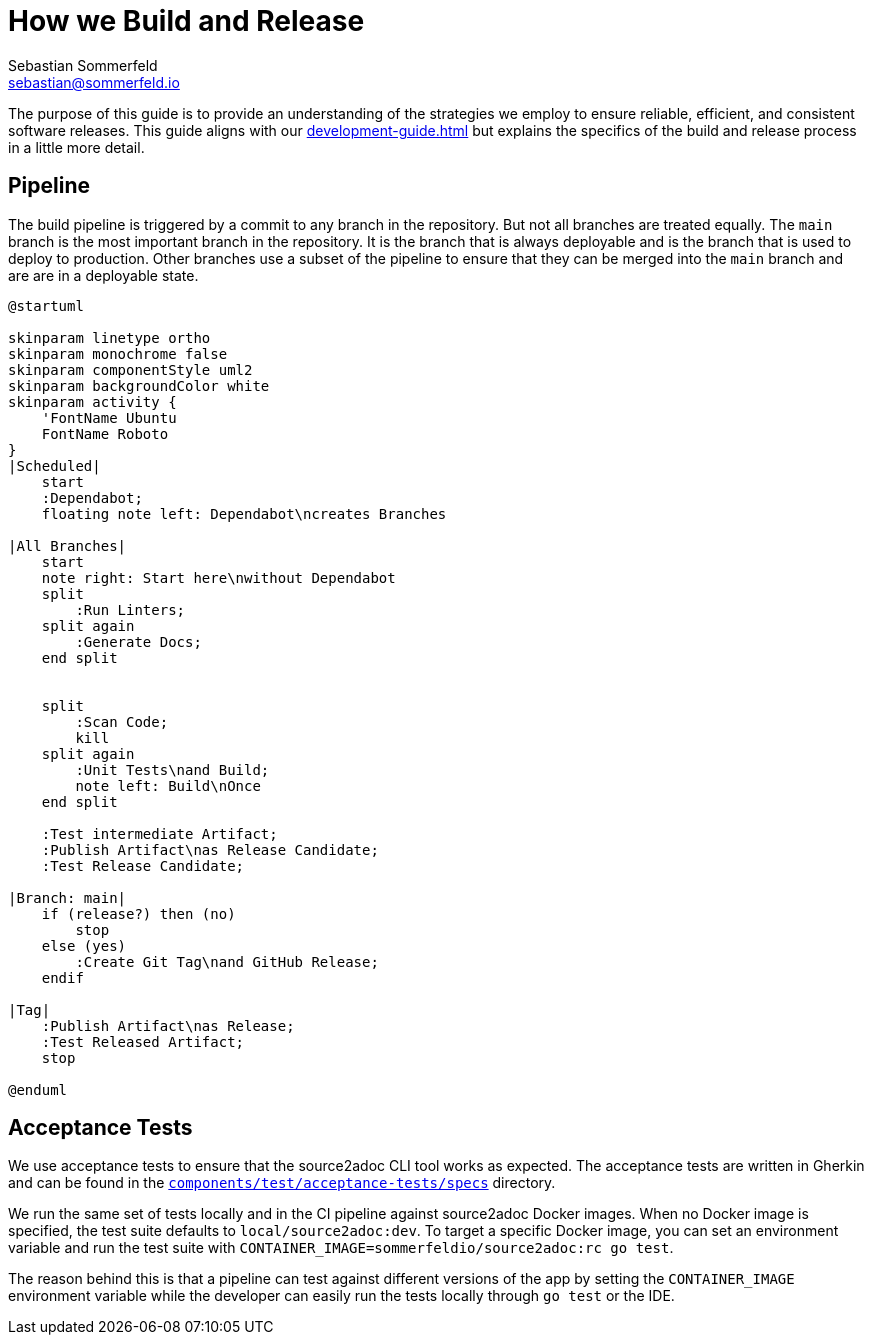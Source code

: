 = How we Build and Release
Sebastian Sommerfeld <sebastian@sommerfeld.io>

The purpose of this guide is to provide an understanding of the strategies we employ to ensure reliable, efficient, and consistent software releases. This guide aligns with our xref:development-guide.adoc[] but explains the specifics of the build and release process in a little more detail.

== Pipeline
The build pipeline is triggered by a commit to any branch in the repository. But not all branches are treated equally. The `main` branch is the most important branch in the repository. It is the branch that is always deployable and is the branch that is used to deploy to production. Other branches use a subset of the pipeline to ensure that they can be merged into the `main` branch and are are in a deployable state.

[plantuml, bar, svg]
....
@startuml

skinparam linetype ortho
skinparam monochrome false
skinparam componentStyle uml2
skinparam backgroundColor white
skinparam activity {
    'FontName Ubuntu
    FontName Roboto
}
|Scheduled|
    start
    :Dependabot;
    floating note left: Dependabot\ncreates Branches

|All Branches|
    start
    note right: Start here\nwithout Dependabot
    split
        :Run Linters;
    split again
        :Generate Docs;
    end split


    split
        :Scan Code;
        kill
    split again
        :Unit Tests\nand Build;
        note left: Build\nOnce
    end split

    :Test intermediate Artifact;
    :Publish Artifact\nas Release Candidate;
    :Test Release Candidate;

|Branch: main|
    if (release?) then (no)
        stop
    else (yes)
        :Create Git Tag\nand GitHub Release;
    endif

|Tag|
    :Publish Artifact\nas Release;
    :Test Released Artifact;
    stop

@enduml
....

== Acceptance Tests
We use acceptance tests to ensure that the source2adoc CLI tool works as expected. The acceptance tests are written in Gherkin and can be found in the `link:https://github.com/sommerfeld-io/source2adoc/tree/main/components/test/acceptance-tests/specs[components/test/acceptance-tests/specs]` directory.

We run the same set of tests locally and in the CI pipeline against source2adoc Docker images. When no Docker image is specified, the test suite defaults to `local/source2adoc:dev`. To target a specific Docker image, you can set an environment variable and run the test suite with `CONTAINER_IMAGE=sommerfeldio/source2adoc:rc go test`.

The reason behind this is that a pipeline can test against different versions of the app by setting the `CONTAINER_IMAGE` environment variable while the developer can easily run the tests locally through `go test` or the IDE.

